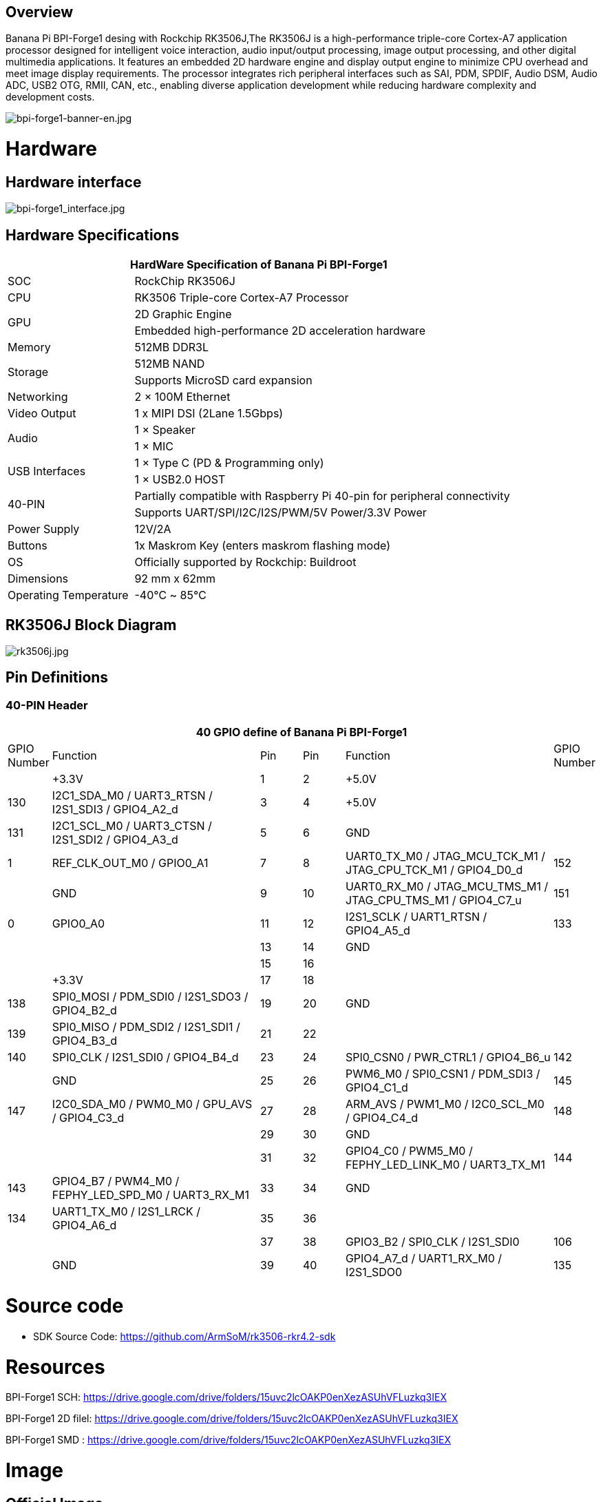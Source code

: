 == Overview

Banana Pi BPI-Forge1 desing with Rockchip RK3506J,The RK3506J is a high-performance triple-core Cortex-A7 application processor designed for intelligent voice interaction, audio input/output processing, image output processing, and other digital multimedia applications.
It features an embedded 2D hardware engine and display output engine to minimize CPU overhead and meet image display requirements.
The processor integrates rich peripheral interfaces such as SAI, PDM, SPDIF, Audio DSM, Audio ADC, USB2 OTG, RMII, CAN, etc., enabling diverse application development while reducing hardware complexity and development costs.

image::/bpi-forge1/bpi-forge1-banner-en.jpg[bpi-forge1-banner-en.jpg]

= Hardware

== Hardware interface

image::/bpi-forge1/bpi-forge1_interface.jpg[bpi-forge1_interface.jpg]

== Hardware Specifications

[options="header",cols="1,3"]
|====
2+| HardWare Specification of Banana Pi BPI-Forge1 
|SOC	 |RockChip RK3506J
|CPU	 |RK3506 Triple-core Cortex-A7 Processor
.2+|GPU	|2D Graphic Engine
|Embedded high-performance 2D acceleration hardware
|Memory	|512MB DDR3L
.2+|Storage	|512MB NAND
|Supports MicroSD card expansion
|Networking	|2 × 100M Ethernet
|Video Output	|1 x MIPI DSI (2Lane 1.5Gbps)
.2+|Audio	|1 × Speaker
|1 × MIC
.2+|USB Interfaces	|1 × Type C (PD & Programming only)
|1 × USB2.0 HOST
.2+|40-PIN	|Partially compatible with Raspberry Pi 40-pin for peripheral connectivity
|Supports UART/SPI/I2C/I2S/PWM/5V Power/3.3V Power
|Power Supply	|12V/2A
|Buttons	|1x Maskrom Key (enters maskrom flashing mode)
|OS	|Officially supported by Rockchip: Buildroot
|Dimensions	|92 mm x 62mm
|Operating Temperature	|-40℃ ~ 85℃
|====

== RK3506J Block Diagram

image::/bpi-forge1/rk3506j.jpg[rk3506j.jpg]

== Pin Definitions

=== 40-PIN Header
[options="header",cols="1,5,1,1,5,1"]
|====
6+| 40 GPIO define of Banana Pi BPI-Forge1
|GPIO Number	|Function	|Pin	|Pin	|Function	|GPIO Number
| |+3.3V	|1 |2 |+5.0V	 |
|130	|I2C1_SDA_M0 / UART3_RTSN / I2S1_SDI3 / GPIO4_A2_d	|3 |4|+5.0V	|
|131	|I2C1_SCL_M0 / UART3_CTSN / I2S1_SDI2 / GPIO4_A3_d	|5 |6 | GND	|
|1	|REF_CLK_OUT_M0 / GPIO0_A1	|7 |8 |UART0_TX_M0 / JTAG_MCU_TCK_M1 / JTAG_CPU_TCK_M1 / GPIO4_D0_d	|152
| |GND	 |9 |10 |UART0_RX_M0
/ JTAG_MCU_TMS_M1 / JTAG_CPU_TMS_M1 / GPIO4_C7_u	|151
|0	|GPIO0_A0	| 11|12 |I2S1_SCLK / UART1_RTSN / GPIO4_A5_d	|133
| | |13|14|GND	|
| | |15|16 | |
| | +3.3V	| 17| 18| | 
|138	|SPI0_MOSI / PDM_SDI0 / I2S1_SDO3 / GPIO4_B2_d	|19|20|GND	|
|139	|SPI0_MISO / PDM_SDI2 / I2S1_SDI1 / GPIO4_B3_d	|21|22||
|140	|SPI0_CLK / I2S1_SDI0 / GPIO4_B4_d	|23|24|SPI0_CSN0 / PWR_CTRL1 / GPIO4_B6_u	|142
||GND	|25|26|PWM6_M0 / SPI0_CSN1 / PDM_SDI3 / GPIO4_C1_d	|145
|147	|I2C0_SDA_M0 / PWM0_M0 / GPU_AVS / GPIO4_C3_d	|27|28|ARM_AVS / PWM1_M0 / I2C0_SCL_M0 / GPIO4_C4_d	|148
|||29|30|GND	||
||31|32|GPIO4_C0 / PWM5_M0 / FEPHY_LED_LINK_M0 / UART3_TX_M1	|144
|143	|GPIO4_B7 / PWM4_M0 / FEPHY_LED_SPD_M0 / UART3_RX_M1	|33|34|GND	|
|134	|UART1_TX_M0 / I2S1_LRCK / GPIO4_A6_d	|35|36||
|||37|38|GPIO3_B2 / SPI0_CLK / I2S1_SDI0	|106
||GND	|39|40|GPIO4_A7_d / UART1_RX_M0 / I2S1_SDO0	|135
|====

= Source code

* SDK Source Code: https://github.com/ArmSoM/rk3506-rkr4.2-sdk

= Resources

BPI-Forge1 SCH: https://drive.google.com/drive/folders/15uvc2lcOAKP0enXezASUhVFLuzkq3IEX

BPI-Forge1 2D filel: https://drive.google.com/drive/folders/15uvc2lcOAKP0enXezASUhVFLuzkq3IEX

BPI-Forge1 SMD : https://drive.google.com/drive/folders/15uvc2lcOAKP0enXezASUhVFLuzkq3IEX

= Image

== Official Image

BPI-Forge1 uses buildroot as the official operating system . 

How to Flash Image: https://docs.armsom.org/getting-start/flash-img

buildroot for Forge1:

* Linux Kernel 6.1, support RT-Thread 4.1,
* support bare metal programs, support multi-core heterogeneous AMP,
* Preempt-RT/Xenomai real-time patches,
* lightweight UI framework LVGL.

The following systems have been tested and verified by official:

https://drive.google.com/drive/folders/1x2KOX1F4-DVyyV_9qfdH28PWIORcWH56

